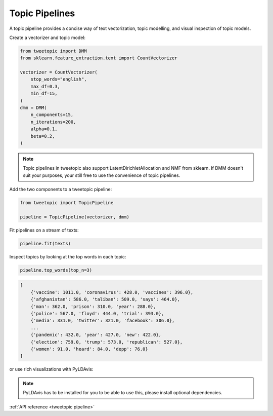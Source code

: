 Topic Pipelines
================

A topic pipeline provides a concise way of text vectorization, topic modelling,
and visual inspection of topic models.

Create a vectorizer and topic model:

.. code-block:: python

    from tweetopic import DMM
    from sklearn.feature_extraction.text import CountVectorizer

    vectorizer = CountVectorizer(
        stop_words="english",
        max_df=0.3,
        min_df=15,
    )
    dmm = DMM(
        n_components=15,
        n_iterations=200,
        alpha=0.1,
        beta=0.2,
    )

.. note::
    Topic pipelines in tweetopic also support LatentDirichletAllocation and NMF from sklearn.
    If DMM doesn't suit your purposes, your still free to use the convenience of topic pipelines.

Add the two components to a tweetopic pipeline:

.. code-block:: python

    from tweetopic import TopicPipeline

    pipeline = TopicPipeline(vectorizer, dmm)

Fit pipelines on a stream of texts:

.. code-block:: python

    pipeline.fit(texts)

Inspect topics by looking at the top words in each topic:

.. code-block:: python
    
    pipeline.top_words(top_n=3)

.. code-block:: python

    [
        {'vaccine': 1011.0, 'coronavirus': 428.0, 'vaccines': 396.0},
        {'afghanistan': 586.0, 'taliban': 509.0, 'says': 464.0},
        {'man': 362.0, 'prison': 310.0, 'year': 288.0},
        {'police': 567.0, 'floyd': 444.0, 'trial': 393.0},
        {'media': 331.0, 'twitter': 321.0, 'facebook': 306.0},
        ...
        {'pandemic': 432.0, 'year': 427.0, 'new': 422.0},
        {'election': 759.0, 'trump': 573.0, 'republican': 527.0},
        {'women': 91.0, 'heard': 84.0, 'depp': 76.0}
    ]

or use rich visualizations with PyLDAvis:

.. code-block:: python
    pipeline.visualize()

.. image:: _static/pyldavis.png
    :width: 800
    :alt: PyLDAvis visualization

.. note::
    PyLDAvis has to be installed for you to be able to use this, please
    install optional dependencies.

:ref:`API reference <tweetopic pipeline>`
